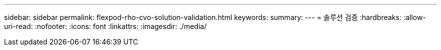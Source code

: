 ---
sidebar: sidebar 
permalink: flexpod-rho-cvo-solution-validation.html 
keywords:  
summary:  
---
= 솔루션 검증
:hardbreaks:
:allow-uri-read: 
:nofooter: 
:icons: font
:linkattrs: 
:imagesdir: ./media/


